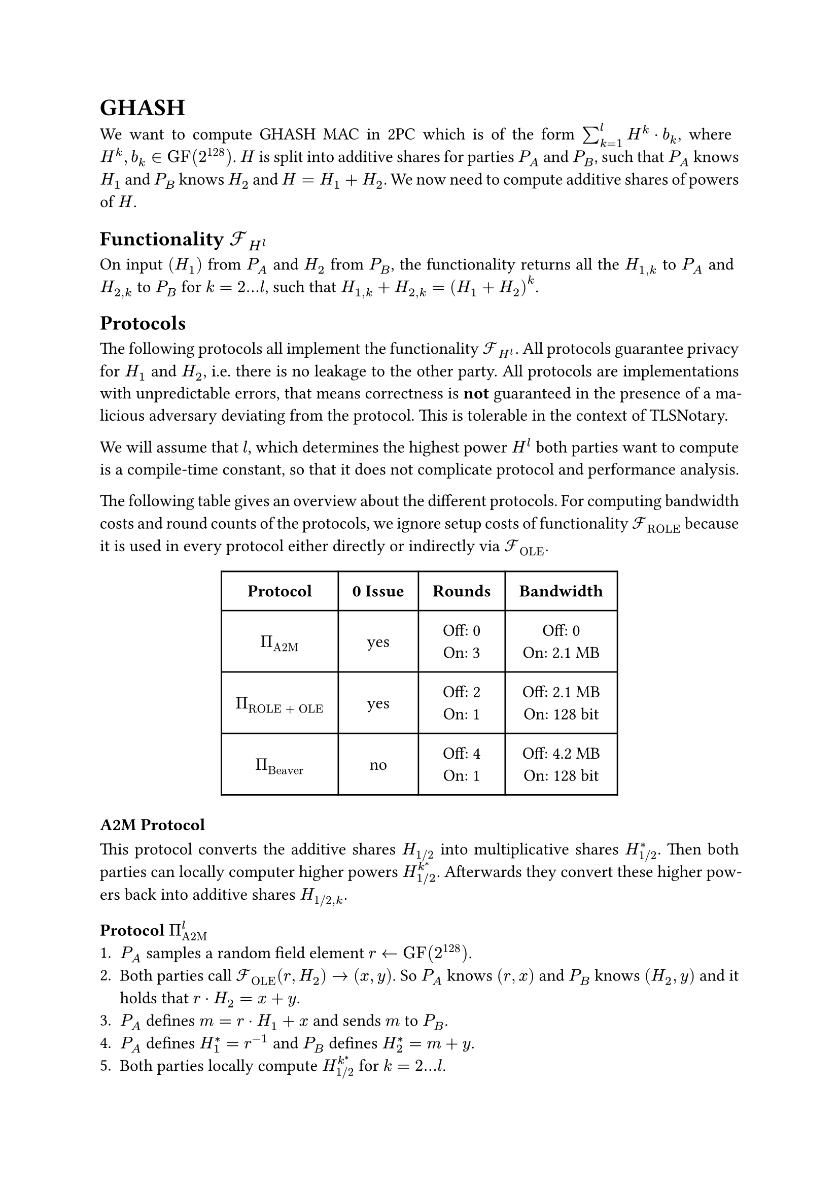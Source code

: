 #set page(paper: "a4")
#set par(justify: true)
#set text(size: 12pt)
#show link: underline 


= GHASH
We want to compute GHASH MAC in 2PC which is of the form $sum_(k=1)^l H^k dot
b_k$, where $H^k, b_k in "GF"(2^128)$. $H$ is split into additive shares for
parties $P_A$ and $P_B$, such that $P_A$ knows $H_1$ and $P_B$ knows $H_2$ and
$H = H_1 + H_2$. We now need to compute additive shares of powers of $H$.


== Functionality $cal(F)_(H^l)$
On input $(H_1)$ from $P_A$ and $H_2$ from $P_B$, the functionality returns
all the  $H_(1,k)$ to $P_A$ and $H_(2,k)$ to $P_B$ for $k = 2...l$, such that 
$H_(1,k) + H_(2,k) = (H_1 + H_2)^k$.


== Protocols
The following protocols all implement the functionality $cal(F)_(H^l)$. All
protocols guarantee privacy for $H_1$ and $H_2$, i.e. there is no leakage to the
other party. All protocols are implementations with unpredictable errors, that
means correctness is *not* guaranteed in the presence of a malicious adversary
deviating from the protocol. This is tolerable in the context of TLSNotary.

We will assume that $l$, which determines the highest power $H^l$ both parties want
to compute is a compile-time constant, so that it does not complicate protocol
and performance analysis.

The following table gives an overview about the different protocols. For
computing bandwidth costs and round counts of the protocols, we ignore setup
costs of functionality $cal(F)_"ROLE"$ because it is used in every protocol
either directly or indirectly via $cal(F)_"OLE"$.

#align(center)[
  #table(
    columns: (auto, auto, auto, auto),
    inset: 10pt,
    align: horizon + center,
    [*Protocol*], [*0 Issue*], [*Rounds*], [*Bandwidth*],

    $Pi_"A2M"$,
    "yes",
    [
      Off:  0\
      On: 3\
    ],
    [
      Off:  0\
      On: 2.1 MB\
    ],

    $Pi_"ROLE + OLE"$,
    "yes",
    [
      Off:  2\
      On: 1\
    ],
    [
      Off:  2.1 MB\
      On: 128 bit\
    ],

    $Pi_"Beaver"$,
    "no",
    [
      Off: 4\
      On: 1\
    ],
    [
      Off:  4.2 MB\
      On: 128 bit\
    ],
)
]

=== A2M Protocol
This protocol converts the additive shares $H_"1/2"$ into multiplicative shares
$H_"1/2"^*$. Then both parties can locally computer higher powers
$H_(1"/"2)^k^*$. Afterwards they convert these higher powers back into additive
shares $H_("1/2", k)$.


==== Protocol $Pi_"A2M"^l$
+ $P_A$ samples a random field element $r arrow.l "GF"(2^128)$.
+ Both parties call $cal(F)_"OLE" (r, H_2) -> (x, y)$. So $P_A$ knows $(r,
  x)$ and $P_B$ knows $(H_2, y)$ and it holds that $r dot H_2 = x + y$.
+ $P_A$ defines $m = r dot H_1 + x$  and sends $m$ to $P_B$.
+ $P_A$ defines $H_1^* = r^(-1)$ and $P_B$ defines $H_2^* = m + y$.
+ Both parties locally compute $H_"1/2"^k^*$ for $k = 2...l$.
+ Both parties call $cal(F)_"OLE" (H_1^k^*, H_2^k^*) arrow.r (H_"1,k",
H_"2,k")$ for $k = 2...l$.
+ $P_A$ outputs $H_"1,k"$ and $P_B$ outputs $H_"2,k"$.


==== Performance Analysis
The protocol has no offline communication, everything takes place online with 3
rounds (steps 2, 3, 6). The bandwidth of the protocol is
$1026 dot (128 + 128^2) + 1026 * 128 + 128 approx 2.1 "MB"$.


=== ROLE + OLE Protocol
This protocol is nearly identical to the original GHASH construction from
#link("https://eprint.iacr.org/2023/964")[XYWY23]. It only addresses the leakage
of $H_(1"/"2)$ in the presence of a malicious adversary using $0$ as an input
for $cal(F)_"OLE"$. Instead of using $cal(F)_"OLE"$ for all powers $k = 1...l$,
we replace the first invocation of $cal(F)_"OLE"$ with $cal(F)_"ROLE"$ and then
only use $cal(F)_"OLE"$ for $k = 2...l$. The 0 issue is still present for higher
powers of $H$.


==== Protocol $Pi_"ROLE + OLE"^l$
+ Both parties initialize $cal(F)_"ROLE"$ and call $"Extend"_k$, l-times, so that 
  $P_A$ gets $(a_k, x_k)$ and $P_B$ gets $(b_k, y_k)$.
+ $P_A$ defines $(r_A, r_1) := (a_0, x_0)$ and $P_B$ defines
  $(r_B, r_2) := (b_0, y_0)$.
+ $P_A$ locally computes $r_A^k$ and $P_B$ locally computes $r_B^k$, for
  $k=2...l$.
+ Both parties call $cal(F)_"OLE" (r_A^k, r_B^k) arrow.r (r_(1,k), r_(2,k))$, so
  that $P_A$ gets $r_(1,k)$ and $P_B$ gets $r_(2,k)$ for $k = 2...l$.
+ $P_A$ opens $d_1 = H_1 - r_1$ and $P_B$ opens $d_2 = H_2 - r_2$, so that both
  parties know $d = d_1 + d_2 = (H_1 + H_2) - (r_1 +r_2)$.
+ Define the polynomials $f_k$ over $"GF"(2^128)$, with
  $f_k (x) := (d + x)^k = sum_(j=0)^k f_(j,k) dot x^j$. $P_A$ locally evaluates
  and outputs $H_(1,k) = f_k (r_(1,k))$ and $P_B$ locally evaluates and outputs 
  $H_(2,k) = f_k (r_(2,k))$ for $k = 1...l$.


==== Performance Analysis

- The protocol only needs 2 offline rounds (steps 2 and 5) and 1 online round
  (step 6).
- The protocol has an upload/download size of 
  - *Offline*: $1026 dot (128 + 128^2) + 1025 dot 128 approx 2.1 "MB"$
  - *Online*: $128 "bit"$


=== Beaver Protocol

==== Protocol $Pi_"Beaver"$
This protocol is nearly identical to the original GHASH construction from
#link("https://eprint.iacr.org/2023/964")[XYWY23]. It only addresses the leakage
of $H_(1"/"2)$ in the presence of a malicious adversary using $0$ as an input
for $cal(F)_"OLE"$. Instead of using $cal(F)_"OLE"$ , we sample $r = r_1 + r_2$
randomly and compute the higher powers of additive shares with
$cal(F)_"Beaver"$. This protocol does not suffer from the 0 issue.

+ Both parties sample a random field element. $P_A$ samples $r_1 arrow.l
  "GF"(2^128)$ and $P_B$ samples $r_1 arrow.l "GF"(2^128)$.
+ Both parties repeatedly call $cal(F)_"Beaver" (r_(1,k - 1), r_1, r_(2,k - 1),
  r_2) -> (r_(1, k), r_(2, k))$ for $k = 2...l$.
+ $P_A$ opens $d_1 = H_1 - r_1$ and $P_B$ opens $d_2 = H_2 - r_2$, so that both
  parties know $d = d_1 + d_2 = (H_1 + H_2) - (r_1 +r_2)$.
+ Define the polynomials $f_k$ over $"GF"(2^128)$, with
  $f_k (x) := (d + x)^k = sum_(j=0)^k f_(j,k) dot x^j$. $P_A$ locally evaluates
  and outputs $H_(1,k) = f_k (r_(1,k))$ and $P_B$ locally evaluates and outputs 
  $H_(2,k) = f_k (r_(2,k))$ for $k = 1...l$.


==== Performance Analysis

- By using free-squaring in $"GF"(2^128)$ and batching calls to $cal(F)_"Beaver"$
  the protocol needs 4 offline rounds (repeatedly step 2) and 1 online round
  (step 3).
- The protocol has an upload/download size of 
  - *Offline*: $2050 dot (128 + 128^2) approx 4.2 "MB"$
  - *Online*: $128 "bit"$




